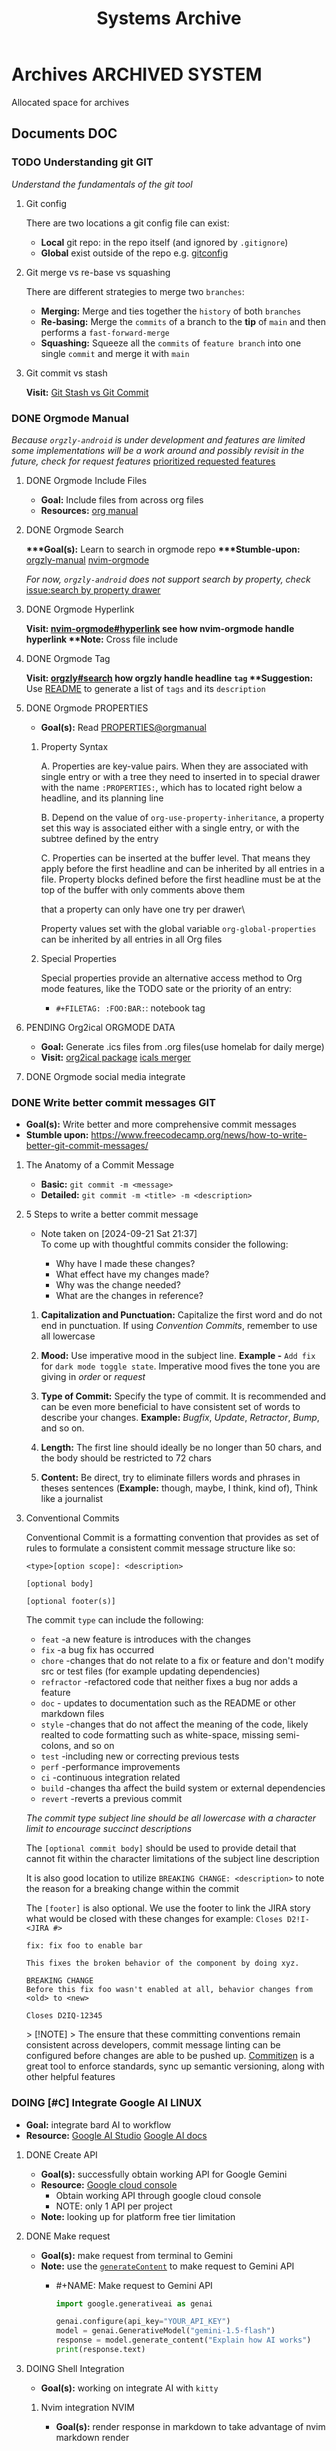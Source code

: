 #+TITLE: Systems Archive
#+DESCRIPTION: Description for archive here

* Archives :ARCHIVED:SYSTEM:

Allocated space for archives

** Documents :DOC:

*** TODO Understanding git :GIT:

/Understand the fundamentals of the git tool/

**** Git config

There are two locations a git config file can exist:
 - *Local* git repo: in the repo itself (and ignored by ~.gitignore~)
 - *Global* exist outside of the repo e.g. [[file:/home/whammou/.gitconfig][gitconfig]]

**** Git merge vs re-base vs squashing

There are different strategies to merge two ~branches~:
 - *Merging:* Merge and ties together the ~history~ of both ~branches~
 - *Re-basing:* Merge the ~commits~ of a branch to the *tip* of ~main~ and then performs a ~fast-forward-merge~
 - *Squashing:* Squeeze all the ~commits~ of ~feature branch~ into one single ~commit~ and merge it with ~main~

**** Git commit vs stash

*Visit:* [[https://paulapivat.com/technical_notes/example_tech/git_stash/][Git Stash vs Git Commit]]

*** DONE Orgmode Manual
CLOSED: [2024-11-07 Thu 06:08]

/Because ~orgzly-android~ is under development and features are limited some implementations will be a work around and possibly revisit in the future, check for request features/ [[https://github.com/orgzly-revived/orgzly-android-revived/issues/88][prioritized requested features]]

**** DONE Orgmode Include Files
CLOSED: [2024-09-06 Fri 21:35]
:PROPERTIES:
:ARCHIVE_TIME: 2024-09-11 Wed 04:59
:ARCHIVE_FILE: /home/whammou/notes/personal.org
:ARCHIVE_CATEGORY: personal
:ARCHIVE_TODO: TODO
:END:

- *Goal:* Include files from across org files
- *Resources:* [[https://orgmode.org/manual/Include-Files.html][org manual]]

**** DONE Orgmode Search
CLOSED: [2024-09-30 Mon 03:38]

****Goal(s):* Learn to search in orgmode repo
****Stumble-upon:* [[https://www.orgzlyrevived.com/docs#search][orgzly-manual]]  [[https://orgmode.org/worg/org-tutorials/advanced-searching.html][nvim-orgmode]]

/For now, ~orgzly-android~ does not support search by property, check/ [[https://github.com/orgzly/orgzly-android/issues/146][issue:search by property drawer]]

**** DONE Orgmode Hyperlink
CLOSED: [2024-10-08 Tue 22:58]

**Visit:* [[https://github.com/nvim-orgmode/orgmode/blob/master/DOCS.md#hyperlinks][nvim-orgmode#hyperlink]] see how nvim-orgmode handle hyperlink
**Note:* Cross file include

**** DONE Orgmode Tag
CLOSED: [2024-10-01 Tue 06:03]

**Visit:* [[https://www.orgzly.com/docs#search][orgzly#search]] how orgzly handle headline ~tag~
**Suggestion:* Use [[./README.org][README]] to generate a list of ~tags~ and its ~description~

**** DONE Orgmode PROPERTIES
CLOSED: [2024-10-01 Tue 06:03]

- *Goal(s):* Read [[https://orgmode.org/manual/Properties-and-Columns.html][PROPERTIES@orgmanual]] 

***** Property Syntax

A. Properties are key-value pairs. When they are associated with single entry or with a tree they need to inserted in to special drawer with the name ~:PROPERTIES:~, which has to located right below a headline, and its planning line

B. Depend on the value of ~org-use-property-inheritance~, a property set this way is associated either with a single entry, or with the subtree defined by the entry

C. Properties can be inserted at the buffer level. That means they apply before the first headline and can be inherited by all entries in a file. Property blocks defined before the first headline must be at the top of the buffer with only comments above them

\Note that a property can only have one try per drawer\

Property values set with the global variable ~org-global-properties~ can be inherited by all entries in all Org files

***** Special Properties

Special properties provide an alternative access method to Org mode features, like the TODO sate or the priority of an entry:

- ~#+FILETAG: :FOO:BAR:~: notebook tag

**** PENDING Org2ical :ORGMODE:DATA:

- *Goal:* Generate .ics files from .org files(use homelab for daily merge)
- *Visit:*  [[https://pypi.org/project/org2ical/][org2ical package]] [[https://github.com/jacobmischka/ics-merger][icals merger]]

**** DONE Orgmode social media integrate
CLOSED: [2024-12-26 Thu 22:28]

*** DONE Write better commit messages :GIT:
CLOSED: [2024-09-21 Sat 22:31]

- *Goal(s):* Write better and more comprehensive commit messages
- *Stumble upon:* [[https://www.freecodecamp.org/news/how-to-write-better-git-commit-messages/]]

**** The Anatomy of a Commit Message

- *Basic:*
  ~git commit -m <message>~
- *Detailed:*
  ~git commit -m <title> -m <description>~

**** 5 Steps to write a better commit message
- Note taken on [2024-09-21 Sat 21:37] \\
  To come up with thoughtful commits consider the following: 
  
  - Why have I made these changes?
  - What effect have my changes made?
  - Why was the change needed?
  - What are the changes in reference?

1. *Capitalization and Punctuation:*
   Capitalize the first word and do not end in punctuation. If using /Convention Commits/, remember to use all lowercase

2. *Mood:*
   Use imperative mood in the subject line. *Example -* ~Add fix~ for ~dark mode toggle state~. Imperative mood fives the tone you are giving in /order/ or /request/

3. *Type of Commit:*
   Specify the type of commit. It is recommended and can be even more beneficial to have consistent set of words to describe your changes. *Example:* /Bugfix/, /Update/, /Retractor/, /Bump/, and so on.

4. *Length:*
   The first line should ideally be no longer than 50 chars, and the body should be restricted to 72 chars

5. *Content:*
   Be direct, try to eliminate fillers words and phrases in theses sentences (*Example:* though, maybe, I think, kind of), Think like a journalist

**** Conventional Commits

Conventional Commit is a formatting convention that provides as set of rules to formulate a consistent commit message structure like so:

#+NAME: Conventional Commit structure
#+BEGIN_SRC
<type>[option scope]: <description>

[optional body]

[optional footer(s)]
#+END_SRC

The commit ~type~ can include the following:

- ~feat~ -a new feature is introduces with the changes
- ~fix~ -a bug fix has occurred
- ~chore~ -changes that do not relate to a fix or feature and don't modify src or test files (for example updating dependencies)
- ~refractor~ -refactored code that neither fixes a bug nor adds a feature
- ~doc~ - updates to documentation such as the README or other markdown files
- ~style~ -changes that do not affect the meaning of the code, likely realted to code formatting such as white-space, missing semi-colons, and so on
- ~test~ -including new or correcting previous tests
- ~perf~ -performance improvements
- ~ci~ -continuous integration related
- ~build~ -changes tha affect the build system or external dependencies
- ~revert~ -reverts a previous commit

/The commit type subject line should be all lowercase with a character limit to encourage succinct descriptions/

The ~[optional commit body]~ should be used to provide detail that cannot fit within the character limitations of the subject line description

It is also good location to utilize ~BREAKING CHANGE: <description>~ to note the reason for a breaking change within the commit

The ~[footer]~ is also optional. We use the footer to link the JIRA story what would be closed with these changes for example:
~Closes D2!I-<JIRA #>~

#+NAME: Full Conventional Commit Example
#+BEGIN_SRC
fix: fix foo to enable bar

This fixes the broken behavior of the component by doing xyz. 

BREAKING CHANGE
Before this fix foo wasn't enabled at all, behavior changes from <old> to <new>

Closes D2IQ-12345
#+END_SRC

> [!NOTE]
> The ensure that these committing conventions remain consistent across developers, commit message linting can be configured before changes are able to be pushed up. [[https://commitizen-tools.github.io/commitizen/][Commitizen]] is a great tool to enforce standards, sync up semantic versioning, along with other helpful features

*** DOING [#C] Integrate Google AI :LINUX:

- *Goal:* integrate bard AI to workflow
- *Resource:* [[https://www.reddit.com/r/ChatGPT/comments/1akynsv/any_free_alternatives_to_open_ai_api/][Google AI Studio]]  [[https://ai.google.dev/docs][Google AI docs]]

**** DONE Create API
CLOSED: [2025-01-10 Fri 02:28]

- *Goal(s):* successfully obtain working API for Google Gemini
- *Resource:* [[https://console.cloud.google.com/apis/credentials?pli=1&inv=1&invt=AbmaIA][Google cloud console]]
  - Obtain working API through google cloud console
  - NOTE: only 1 API per project

- *Note:* looking up for platform free tier limitation

**** DONE Make request
CLOSED: [2025-01-10 Fri 02:27]

- *Goal(s):* make request from terminal to Gemini
- *Note:* use the [[https://ai.google.dev/api/generate-content#method:-models.generatecontent][~generateContent~]] to make request to Gemini API
  - #+NAME: Make request to Gemini API
  #+BEGIN_SRC python
  import google.generativeai as genai

  genai.configure(api_key="YOUR_API_KEY")
  model = genai.GenerativeModel("gemini-1.5-flash")
  response = model.generate_content("Explain how AI works")
  print(response.text)
  #+END_SRC

**** DOING Shell Integration

- *Goal(s):* working on integrate AI with ~kitty~

***** Nvim integration :NVIM:

- *Goal(s):* render response in markdown to take advantage of nvim markdown render

***** PENDING Shellgpt run-test :LINUX:

- *Goal(s):* run test shellgpt with Gemini AI
- *Stumble upon:* 
  - Github: [[https://github.com/TheR1D/shell_gpt/issues/514][discussion]]

**** Working with Google AI

- *Goal(s):* create workspace with [[https://pypi.org/project/google-generativeai/][google-generativeai sdk]]
- *Resources:*  [[https://github.com/google-gemini/cookbook][cookbook]]  [[https://ai.google.dev][documentation]]

*** Learn Docker

*** Nvim-lsp :NVIM:

Nvim supports the Language Server Protocol (LSP), which means it acts as a client to LSP servers and includes a Lua framework `vim.lsp` for building enhanced LSP tools
- *Run:* ~:help lsp~ for nvim-lsp guide
- Setup [[https://github.com/neovim/nvim-lspconfig][nvim-lspconfig]]

**** Language sever

The ~Language Server Protocol~ (LSP) is an open, JSON-RPC-based protocol for use between source code editors or ~integrated development environments~ (IDES) and ~servers~ that provides /language intelligence tools/

**** Markup language server

Generally a good markup language server is texlab
- *Resources:* [[https://github.com/latex-lsp/texlab][texlab]]

*** Nvim optimization :NVIM:

- *Goal:* research ways to optimize nvim and manage new packages

**** DONE Setup LazyVim :NVIM:
CLOSED: [2025-01-24 Fri 21:31] DEADLINE: <2025-01-25 Sat 18:00>

- *Goal(s):* convert [[~/dotfiles/nvim/.config/nvim/init.vim][init.vim]] to [[~/dotfiles/nvim-lua/.config/nvim/init.lua][init.lua]]
  - Run ~nvim +:help lua_guide"~ for built-in conversion guide from vim script to lua
- *Checkout:* [[http://www.lazyvim.org/]]
- *Stumble upon:* [[https://github.com/nanotee/nvim-lua-guide][nvim-lua-guide]]

***** LazyVim modular

- *Goal(s):* convert singular ~init.vim~ to  [[https://www.kurtpeniket.tech/blog/neovim_lua_transition_vimplug_to_lazy][modular config]] with vim config structure

  #+NAME: overall stucture
  #+BEGIN_SRC
  .
  ├── init.lua
  ├── lazy-lock.json
  ├── lua
  │   ├── general.lua
  │   ├── lsp_config.lua
  │   ├── mappings.lua
  │   └── plugins.lua
  ├── old_init.vim
  └── spell
      ├── en.utf-8.add
      └── en.utf-8.add.spl
  #+END_SRC

****** LazyVim plugins

- *Goal:* adding and configuring plugins

****** LazyVim mappings

- *Goal:* adding keymaps

- Source ~kepmaps.lua~ from ~config/init.lua~:
  - In ~config/init.lua~:

- *Keymapping syntax:*
  - Keymappings can be set using command: ~vim.keymap.set()~ method
  - Set ~map~ variable for clean format: ~local map = vim.keymap.set~
	 - Consult ~:help vim.keymap.set()~ for more parameter information

***** Convert vim-script to LazyVim

- *Goal(s):* replace plugin manager to [[https://github.com/folke/lazy.nvim][lazy.nvim]] for seamless integration with lua config

****** LazvyVim installation

- *Structured Setup:*
  #+NAME: /.config/nvim/init.lua
  #+BEGIN_SRC lua
  require("config.lazy")
  #+END_SRC  

****** LazyVim add plugins

- Plugins are installed under ~$HOME/.config/nvim/lua/plugins/*.lua~ - every lua files under this dir are auto-merged with the config file
- Plugin spec example:
  #+NAME: spec example
  #+BEGIN_SRC lua
  return {
    "folke/neodev.nvim",
    "folke/which-key.nvim",
    { "folke/neoconf.nvim", cmd = "Neoconf" },
  }
  #+END_SRC
- More on plugin spec, visit: [[https://lazy.folke.io/spec]]

**** DONE Switching nvim configs
CLOSED: [2025-01-15 Wed 21:19] DEADLINE: <2025-01-14 Tue 22:00>

- *Goal:* successfully switching between different config dir
- *Resource:* [[https://michaeluloth.com/neovim-switch-configs/][switching config]]

*** DONE Recover archlinux :LINUX:
CLOSED: [2025-01-06 Mon 07:34] SCHEDULED: <2024-12-30 Mon 02:00-04:00>

- *Goal:* recover linux from unexpected shutdown
- *Stumble upon:*  [[https://www.reddit.com/r/archlinux/comments/m2wf1s/shutdown_during_update/][r/archlinux]]

**** Chroot from live USB

- *Goal(s):* chroot from a live usb

**** DONE Arch Linux hibernation
CLOSED: [2025-01-09 Thu 02:29] DEADLINE: <2025-01-06 Mon 03:00>
- Note taken on [2025-01-06 Mon 01:48] \\
  Hibernation for btrfs partitions

- *Goal(s):* setup ~hibernation~ for archlinux
- *Source(s):* [[https://wiki.archlinux.org/title/Power_management/Suspend_and_hibernate#Hibernation][hibernation@archwiki]]

**** Update grub parameters

- *Goal(s):* update grub boot parameters to splash ~screen~ and hide grub ~menu~
  - Add ~splash~ parameter to kernel parameter: ~GRUB_CMDLINE_LINUX_DEFAULT="... splash"~
  - Add ~hidden~ parameter to ~GRUB_TIMEOUT_STYLE~: ~GRUB_TIMEOUT_STYLE=hidden~

**** Enable zswap

- *Goal(s):* enable system zswap on boot
  - Add ~zswap.enable=1~ to kernel parameter: ~GRUB_CMDLINE_LINUX="... zswap.enabled=1"~

**** Config ~pacman~

- *Goal(s):* config ~pacman~ to:
  - Output colors: ~Colors~
  - have a funny animation ~IloveCandy~

*** DONE Modular Qtile :QTILE:
CLOSED: [2025-03-20 Thu 22:09]

- *Goal:* successfully modularize ~qtile~ config
- Config directory: 
  - [x] Keymaps config: /create ~keymaps.py~/dot_examples
  - [x] Colorscheme config: /create ~colorschemes.py~/
  - [x] Layouts config: /create ~layouts.py~/
  - [x] Scratepad config: /create ~scratepads.py~/
  - [x] Options config: /create ~options.py~/
- Working-tree dir:
#+BEGIN_text options
 .config/qtile
├──  __pycache__
│   └──  config.cpython-313.pyc
├──  autostart.sh -> ../../dotfiles/qtile/.config/qtile/autostart.sh
├──  config.json
├──  config.py -> ../../dotfiles/qtile/.config/qtile/config.py
├──  settings
│   ├──  __pycache__
│   │   ├──  groups.cpython-313.pyc
│   │   ├──  keymaps.cpython-313.pyc
│   │   ├──  keys.cpython-313.pyc
│   │   ├──  layouts.cpython-313.pyc
│   │   ├──  mouse.cpython-313.pyc
│   │   ├──  path.cpython-313.pyc
│   │   ├──  screens.cpython-313.pyc
│   │   ├──  theme.cpython-313.pyc
│   │   └──  widgets.cpython-313.pyc
│   ├──  group
│   │   ├──  __pycache__
│   │   │   └──  scratchpads.cpython-313.pyc
│   │   └──  scratchpads.py -> ../../../../dotfiles/qtile/.config/qtile/settings/group/scratchpads.py
│   ├──  groups.py -> ../../../dotfiles/qtile/.config/qtile/settings/groups.py
│   ├──  key
│   │   ├──  __pycache__
│   │   │   ├──  functional.cpython-313.pyc
│   │   │   ├──  general.cpython-313.pyc
│   │   │   ├──  layers.cpython-313.pyc
│   │   │   ├──  qtile.cpython-313.pyc
│   │   │   ├──  spawn.cpython-313.pyc
│   │   │   └──  windows.cpython-313.pyc
│   │   ├──  functional.py -> ../../../../dotfiles/qtile/.config/qtile/settings/key/functional.py
│   │   ├──  layers.py -> ../../../../dotfiles/qtile/.config/qtile/settings/key/layers.py
│   │   ├──  qtile.py -> ../../../../dotfiles/qtile/.config/qtile/settings/key/qtile.py
│   │   ├──  spawn.py -> ../../../../dotfiles/qtile/.config/qtile/settings/key/spawn.py
│   │   └──  windows.py -> ../../../../dotfiles/qtile/.config/qtile/settings/key/windows.py
│   ├──  keymaps.py -> ../../../dotfiles/qtile/.config/qtile/settings/keymaps.py
│   ├──  keys.py -> ../../../dotfiles/qtile/.config/qtile/settings/keys.py
│   ├──  layouts.py -> ../../../dotfiles/qtile/.config/qtile/settings/layouts.py
│   ├──  mouse.py -> ../../../dotfiles/qtile/.config/qtile/settings/mouse.py
│   ├──  path.py -> ../../../dotfiles/qtile/.config/qtile/settings/path.py
│   ├──  screens.py -> ../../../dotfiles/qtile/.config/qtile/settings/screens.py
│   ├──  theme.py -> ../../../dotfiles/qtile/.config/qtile/settings/theme.py
│   ├──  widget
│   │   └──  base.py -> ../../../../dotfiles/qtile/.config/qtile/settings/widget/base.py
│   └──  widgets.py -> ../../../dotfiles/qtile/.config/qtile/settings/widgets.py
└──  themes
    ├──  dark-grey.json -> ../../../dotfiles/qtile/.config/qtile/themes/dark-grey.json
    ├──  dracula.json -> ../../../dotfiles/qtile/.config/qtile/themes/dracula.json
    ├──  material-darker.json -> ../../../dotfiles/qtile/.config/qtile/themes/material-darker.json
    ├──  material-ocean.json -> ../../../dotfiles/qtile/.config/qtile/themes/material-ocean.json
    ├──  monokai-pro.json -> ../../../dotfiles/qtile/.config/qtile/themes/monokai-pro.json
    ├──  nord-wave.json -> ../../../dotfiles/qtile/.config/qtile/themes/nord-wave.json
    ├──  nord.json -> ../../../dotfiles/qtile/.config/qtile/themes/nord.json
    ├──  onedark.json -> ../../../dotfiles/qtile/.config/qtile/themes/onedark.json
    ├── 󰂺 README.md -> ../../../dotfiles/qtile/.config/qtile/themes/README.md
    └──  rosepine.json -> ../../../dotfiles/qtile/.config/qtile/themes/rosepine.json
#+END_text

*** Linux web-scrapping :LINUX:

- /Find linux web-scrapping methods/

** Lists :LIST:

** Logs :LOG:

*** DONE Vim buffer workflow :VIM:
CLOSED: [2024-09-08 Sun 04:17]
:PROPERTIES:
:ARCHIVE_TIME: 2024-09-11 Wed 04:59
:ARCHIVE_FILE: /home/whammou/notes/personal.org
:ARCHIVE_CATEGORY: personal
:ARCHIVE_TODO: DONE
:END:

- *Goal:* Learn more efficient way to work with vim buffers
- *Stumble Upon:* [[https://dev.to/iggredible/a-faster-vim-workflow-with-buffers-and-args-51kf][vim workflow]]

*** DONE Vim jumps marks workflow :VIM:
CLOSED: [2024-09-08 Sun 06:35]
:PROPERTIES:
:ARCHIVE_TIME: 2024-09-11 Wed 04:59
:ARCHIVE_FILE: /home/whammou/notes/personal.org
:ARCHIVE_CATEGORY: personal
:ARCHIVE_TODO: DONE
:END:

- *Goal:* Achieve faster workflow in vim with vim-mark
- *Stumble upon:* [[https://github.com/chentoast/marks.nvim][chentoast/marks.nvim]]

*** DONE [#A] Refactor notes@github :GITHUB:ORGMODE:
CLOSED: [2024-10-07 Mon 02:39] SCHEDULED: <2024-10-05 Sat 00:00>

- *Goal(s):* 
  - [X] Rebase #trunk to #main [[https://github.com/whammou/notes][notes@github]]
  - [X] Merge @cuisine and @travel to @experience

**** Merge git-trunk to git-main

- *Goal(s):* Successfully solve merge conflicts and merge git-trunk to git-main

**** Write README page

- *Goal(s):* Write a comprehensive README for [[https://github.com/whammou/notes][notes@github]]

*** DONE [#B] nvim-fzf :FZF:
CLOSED: [2024-09-08 Sun 04:15]
:PROPERTIES:
:ARCHIVE_TIME: 2024-09-11 Wed 04:59
:ARCHIVE_FILE: /home/whammou/notes/personal.org
:ARCHIVE_CATEGORY: personal
:ARCHIVE_TODO: TODO
:END:

- *Goal*: Look for a way to printout file full path at cursor location

*** DONE Systemd run task on shutdown :SYSTEMD:
CLOSED: [2024-09-08 Sun 04:17]
:PROPERTIES:
:ARCHIVE_TIME: 2024-09-11 Wed 04:59
:ARCHIVE_FILE: /home/whammou/notes/personal.org
:ARCHIVE_CATEGORY: personal
:ARCHIVE_TODO: DONE
:END:

- *Goal:* Reset tlp charge threshold on shutdown

**** Resources

- Visit [[https://a.opnxng.com/exchange/unix.stackexchange.com/questions/39226/how-to-run-a-script-with-systemd-right-before-shutdown][overflow answer]]
- Visit [[https://www.freedesktop.org/software/systemd/man/latest/systemd.special.html][systemd special targets]]

*** DONE Big Data Languages :DATA:
CLOSED: [2024-08-29 Thu 22:52]
:PROPERTIES:
:ARCHIVE_TIME: 2024-09-11 Wed 04:59
:ARCHIVE_FILE: /home/whammou/notes/personal.org
:ARCHIVE_CATEGORY: personal
:ARCHIVE_TODO: DONE
:END:

- *Goal:* Store data of monitored workout sessions
- *Resources:* [[https://www.youtube.com/watch?v=LkriaLlkByM&t=66][yt: csv vs json vs xml]]

*** DONE Keep Public IP address after reboot :DATA:
CLOSED: [2024-09-07 Sat 21:24] DEADLINE: <2024-09-11 Wed 22:00>
:PROPERTIES:
:ARCHIVE_TIME: 2024-09-11 Wed 04:59
:ARCHIVE_FILE: /home/whammou/notes/personal.org
:ARCHIVE_CATEGORY: personal
:ARCHIVE_TODO: TODO
:END:

- *Goal:* Keep router public IP address across reboots
- Contact Viettel tel:18008098

*** DONE Create folder in webdav dir :DATA:
CLOSED: [2024-09-10 Tue 20:33]
:PROPERTIES:
:ARCHIVE_TIME: 2024-09-11 Wed 04:59
:ARCHIVE_FILE: /home/whammou/notes/personal.org
:ARCHIVE_CATEGORY: personal
:ARCHIVE_TODO: 
:END:

- *Visit:* [[https://docs.oracle.com/cd/E21764_01/doc.1111/e10978/c08_folders.htm#CSMRC722][managing webdav folder]]
[[./test/file.org][test file]]
[[./file.org]]

**** Orgzly github repo SSH

- *Visit:* [[https://docs.github.com/en/authentication/connecting-to-github-with-ssh][github ssh doc]]

***** Repo Structure

- *Goal(s):* Experimenting orgzly-repo structure
- Read this file on orgzly [[./README.org]]
- [X] Read [[./EEET2604/number_system.md][file]] on android ~does NOT work~

**** Workflow with Mgit

- *Goal:* Recurs sync from github with Mgit

*** DONE Config system themes
CLOSED: [2024-09-27 Fri 03:17]

Re-config system theme for better aesthetic

**** Parse ~bat~ as ~man~ pager

Setting ~bat~ as ~man~ output pager, run the following commands:
~set -U MANPAGER "sh -c 'col -bx | bat -l man -p'"~
Might also need to run:
~set -U MANROFFOPT "-c"~

**** Config ~fzf~ theme

Modify [[https://github.com/catppuccin/fzf][catpuccin-fzf]] theme

#+NAME: catpuccin-fzf theme
#+BEGIN_SRC
set -Ux FZF_DEFAULT_OPTS "\
--color=bg+:#313244,bg:#1e1e2e,spinner:#f5e0dc,hl:#f38ba8 \
--color=fg:#cdd6f4,header:#f38ba8,info:#cba6f7,pointer:#f5e0dc \
--color=marker:#b4befe,fg+:#cdd6f4,prompt:#cba6f7,hl+:#f38ba8 \
--color=selected-bg:#45475a \
--multi"
#+END_SRC

#+NAME: OneDarket-fzf fish
#+BEGIN_SRC
set -Ux FZF_DEFAULT_OPTS "\
--color=bg+:#313244,bg:#000000,spinner:#ff6700,hl:#ff005c \
--color=fg:#93a4c3,header:#ff005c,info:#ae00ff,pointer:#ff6700 \
--color=marker:#41a7fc,fg+:#cdd6f4,prompt:#ae00ff,hl+:#ff005c \
--color=selected-bg:#004646 \
--multi"
#+END_SRC

#+NAME: OneDarkest-fzf bash
#+BEGIN_SRC
export FZF_DEFAULT_OPTS "\
--color=bg+:#313244,bg:#000000,spinner:#ff6700,hl:#ff005c \
--color=fg:#93a4c3,header:#ff005c,info:#ae00ff,pointer:#ff6700 \
--color=marker:#41a7fc,fg+:#cdd6f4,prompt:#ae00ff,hl+:#ff005c \
--color=selected-bg:#004646 \
--multi"
#+END_SRC

***** DONE Config ~fzf~ menu
CLOSED: [2024-09-27 Fri 01:16] DEADLINE: <2024-09-26 Thu 22:00>

***Goal(s):* Fully config ~fzf~ to work as a menu and complete with themes
***Stumble upon:* [[https://github.com/junegunn/fzf/issues/70][Using fzf as selection menu@github]]

****** Passing shell variables

~fzf~ uses ~FZF_DEFAULT_OPTS~ as config, run ~export~ to pass variable to sub-shells

*** DONE Vim-fugitive workflow :GIT:NVIM:ARCHIVE:
CLOSED: [2024-10-07 Mon 22:27]

- *Goal:* Improve git workflow and merge conflicts
- *Stumble upon:* [[https://www.youtube.com/playlist?list=PLmcTCfaoOo_jP2mViI_3d1aZrbueLyArh][DevOps git playlist]]

**** Working with vim-fugitive

Develop a suitable workflow with vim-fugitive

- *Source(s):* [[https://redlib.seasi.dev/r/vim/comments/tcb29t/video_a_great_git_workflow_with_vimfugitive/][reddit]]  [[https://dzx.fr/blog/introduction-to-vim-fugitive/][fugitive_in_action@blog]]
> [!NOTE]
> Run ~:help fugitive~ in ~nvim~ for fugitive documentation

**** Record changes

The summer buffer constitutes Fugitive's main interface, from which you can stage diff, and commit files to record changes to Git repository

***** Summary view

Run ~:G~ without arguments to access the main summary buffer (interative equivalent of ~git status~)

/For the status, you can use Vim's built in window management commands, like ~:only~ to hide windows other than the focues one (same as ~<C-w><C-o>~). You can chain it after a Git command as ~:G | only~/

> [!NOTE]
> Press ~g?~ inside the buffer for quickly open documentation at the key mappings section

***** Track files

**** Useful keybinds

a. ~ca~ to amend the last commit
b. ~cw~ to reword the last commit
c. ~cf~ to create a fixup commit
d. ~crc~ to revert the commit under the cursor

*** DONE Git workflow keybind :GIT:ARCHIVE:
CLOSED: [2024-10-07 Mon 22:27]

- *Goal(s):* Add vim-fugitive keybinds to optimize workflow
- *Stumble upon:* [[https://youtube.com/watch?v=57x4ZzzCr2Y][nvim+fugitive+lazygit@youtube]] [[https://github.com/jesseduffield/lazygit][lazygit@github]]

*** DONE Symlink :TERMUX:
CLOSED: [2024-10-07 Mon 04:39]

- *Source:* [[https://wiki.termux.com/wiki/Internal_and_external_storage][termux wiki]]
  run: ~termux-setup-storage~

*** PENDING Github search query :GITHUB:

- *Goal(s):* Learn github search queries

*** DONE Tmux selection-panel script :TMUX:
CLOSED: [2024-10-07 Mon 04:38]

- *Goal(s):* Config tmux selection panel with qtile scratch board for quick access
- *Stumble upon:*  [[https://linuxier.com/how-to-list-sessions-in-tmux/][How to list tmux sessions]]  [[https://gist.github.com/vaughany/483324b983ac51281ef63bb672f6c1ed][.tmux.conf]]

*** DONE Qutebrowser config :QUTEBROWSER:
CLOSED: [2025-01-28 Tue 04:02]

- *Goal:* implement text to speech to qutebrowser
- *Stumble upon:* [[https://redlib.seasi.dev/r/qutebrowser/comments/w4pv2v/configpy_ideas/][qutebrowser tts config idea]]

**** DONE Rebind set-mark function
CLOSED: [2025-01-28 Tue 03:19]

- *Goal:* rebind set-mark func to match vim

#+NAME: config.py bind command
#+BEGIN_SRC: python
  config.bind('m', 'mode-enter set_mark')
#+END_SRC

**** DONE Qutebrowser start-page
CLOSED: [2025-01-28 Tue 04:01]

Add qutebrowser start-page
*Visit:* [[https://nimplex.github.io/Minimal-StartPage/][start-page]]

*** PENDING View vim-dap :NVIM:

- *Goal:* Take a look at vim
- [[https://github.com/mfussenegger/nvim-dap][documentation]]

*** DONE Config xdg-open :LINUX:
CLOSED: [2024-10-07 Mon 22:27]

- *Goal:* Config xdg-open to open demanding file types

*** PENDING Refactor dotfiles@github :GITHUB:

- *Goal:* re flow [[https://github.com/whammou/dotfiles][dotfiles-repo]] to work with my client and server

**** Fork repos

Fork [[https://github.com/whammou/dotfiles][dotfiles-main]] to another repo and use that repo for server configs, then merge arch-branch to main repo and use as client configs

**** Merge arch to main

Merge arch to main branch

**** Develop install script

- *Goal:* Develop install script for [[https://github.com/whammou/dotfiles][dotfiles]]

*** PENDING Github workflow doc :GITHUB:

- *Stumble upon:* [[https://docs.github.com/en/get-started/using-git/about-git][Git handbook]]

*** PENDING Config Neomutt :NEOMUTT:

- *Goal(s):* Determine if its worth to include [[https://neomutt.org/guide/gettingstarted.html][Neomutt]] in workflow

*** PENDING Zathura Doc :ZATHURA:
:PROPERTIES:
:ARCHIVE_TIME: 2024-09-11 Wed 04:59
:ARCHIVE_FILE: /home/whammou/notes/personal.org
:ARCHIVE_CATEGORY: personal
:ARCHIVE_TODO: IN-PROGESS
:END:

- *Goal:* Learn to navigate and notate in Zathura sufficiently
- *Documentation:* [[https://pwmt.org/projects/zathura/documentation/]]

*** DONE Integrate Github link :NVIM:GITHUB:
CLOSED: [2024-12-26 Thu 22:27]

***Goal:* Integrate github orgmode render for android

**** Git-link snippet

***Goal(s):* Write an ultilsnip snippet for repo link on github at current cursor location
***Stumble upon:* [[https://github.com/jltwheeler/nvim-git-link]]

*** DONE Script orgmode scratchpad :NVIM:ORGMODE:
CLOSED: [2024-10-07 Mon 02:06]

- *Goal(s):* Create an nvim-orgmode scratchpad with ~qtile~
- *Stumble upon:* [[https://curtismchale.ca/2023/12/20/ultimate-keyboard-control-task-management-nvim-orgmode/][nvim-orgmode workflow]]

*** PENDING Spreadsheet data visualize :DATA:DOC:
:PROPERTIES:
:CUSTOM_ID: visidata
:END:

- *Goal(s):* implement .csv for data tracking
- *Stumble upon:* python data visualizer  [[https://www.visidata.org/][visidata]]
- *DOCS:* [[https://github.com/saulpw/visidata/wiki/Screen-Layout][visidata DOCS][documents]]

*** DONE [#B] Linux G-suite :LINUX:
CLOSED: [2024-10-22 Tue 00:13] DEADLINE: <2024-10-20 Sun 22:00>

- *Goal:* Integrate G-suites with Linux
- [NOTE]: failed to build g-suite-electron on arch linux
  
  Change integrate g-suite using Qutebrowser

*** DONE Arch input method :LINUX:
CLOSED: [2024-11-08 Fri 04:51]

- *Goal(s):* added Vietnamese and German input method to arch
- *Visit:* [[https://wiki.archlinux.org/title/Input_method][input_method@archwiki]]
-  *Resource:*  [[https://www.youtube.com/watch?v=lJoXhS4EUJs]]  [[https://wiki.archlinux.org/title/Fcitx][fcitx@archwiki]]

**** Input Methods

In an operating system component or program that enables users to generate characters not natively available to their input devices by using sequences of characters that are natively available on their input devices

***** Setup fcitx5

Some GUI toolkits provide input method modules support for input method integration in applications. However they're not always needed
  - Run ~pacman -S fcit5-im fcitx5-unikey~ to install ~fcitx5~ and ~unikey~

***** Environment Variable

- *Source(s):* [[https://www.freecodecamp.org/news/how-to-set-an-environment-variable-in-linux/][env_var@codecamp]] [[https://wiki.archlinux.org/title/Environment_variables#Graphical_environment][set env var@archwiki]]

~Environment Variables~ are the variables specific to a certain environment

****** List Environment Variables

Run ~env~ to display all the environment variables defined for a current session

****** Print Environment Variables

Run ~printenv VARIBLE_NAME~ or ~echo $varname~ to print the value of a certain variable 

****** Set Environment Variables

Run ~Export VARIABLE_NAME=value~ to define a variable 

***** Fcitx5 with nvim

Install [[https://github.com/pysan3/fcitx5.nvim][fcitx5.nvim]] for better workflow

*** PENDING Clean up $HOME :LINUX:

- *Goal(s):* clean up $HOME dir
- *Stumble upon:* [[https://github.com/b3nj5m1n/xdg-ninja][xdg-ninjja@github]]

*** DONE Install Latex nvim-treesitter parser :NVIM:
CLOSED: [2024-10-31 Thu 01:38]

- *Goal(s):* Integrate latex parser to nvim to write tex math in markdown
- *Source(s):* [[https://github.com/latex-lsp/tree-sitter-latex]]
  
  To run generate parser, run: ~npx tree-sitter generate~ (~npx~ package comes with ~npm~)
  
  - Required ~treesitter-cli~ to intergrate:
    1. run ~git clone https://github.com/latex-lsp/tree-sitter-latex~
    2. cd into tree-sitter and generate parser then run ~treesitter generate~
  
  - [[https://github.com/nvim-treesitter/nvim-treesitter/wiki/Installation][nvim-treesitter installation]] installation in config
  
  ** Open markdown at headline :NVIM:
  
  - *Goal(s):* find a way to open markdown at certain headline
  - *Visit:* [[https://a.opnxng.com/exchange/stackoverflow.com/questions/51187658/markdown-reference-to-section-from-another-file][cross file reference]]

*** Neovim auto completion :NVIM:

- *Goal(s):* config nvim-lspconfig to work with  [[https://github.com/ms-jpq/coq_nvim][coq.nvim@github]]
- *Stumble upon:*  [[https://neovim.io/doc/user/lsp.html][docs]]

**** Differences between LSP and code completion

Differences between LSP and code-completion, liner

***** What is LSP

LSP stands for "Language server protocol" and it is standardized information on a language include ~code completer~ and ~linter~ role into one. However a LSP run separately from the editor and thus has to be connected to the editor

**** Config LSP for neovim

- *Visit:* [[https://github.com/neovim/nvim-lspconfig][nvim-lspconfig@github]]

*** DONE Terminal rework :LINUX:
CLOSED: [2024-12-06 Fri 20:56]

- *Goal:* rework linux terminal

**** DONE Implement nvim image :LINUX:NVIM:
CLOSED: [2024-12-05 Thu 01:48]

- *Goal(s):* adding image support to nvim for better documentation render
- *Stumble upon:*  [[https://github.com/3rd/image.nvim][nvim-imgage@github]]

***** Config Kitty

- *Goal(s):* config kitty to replace alacritty (take advantage of kitty image protocol)
- *Source(s):*  [[https://github.com/kovidgoyal/kitty][kitty@github]]

****** DONE Terminal colors
CLOSED: [2024-12-04 Wed 19:37] DEADLINE: <2024-12-04 Wed 07:00>

- *Goal(s):* update terminal colors mappings
  - [X] kitty 
  - [X] fastfetch
  - [X] fish
  - [X] starship shell

***** DONE Render html in markdown
CLOSED: [2024-12-04 Wed 15:16]

- *Goal(s):* render html syntax image inside markdown

**** DONE Integrate markdown headline :LINUX:NVIM:GITHUB:
CLOSED: [2024-12-06 Fri 20:55]

- *Goal(s):* create link to a specific headline in a markdown file
- *Visit:* [[https://github.com/chimay/organ?tab=readme-ov-file][organ@github]]

*** DONE Systemd power supply detection :SYSTEMD:
CLOSED: [2024-12-16 Mon 02:55] DEADLINE: <2024-12-15 Sun 20:00>

- *Goal(s):* Adding power supply detection to systemd via udev rules
- *Stumble upon:* [[https://chrisdown.name/2017/10/29/adding-power-related-targets-to-systemd.html][adding power related targets to systemd]]

*** DONE Systemd service :SYSTEMD:
CLOSED: [2024-12-21 Sat 02:39] DEADLINE: <2024-12-21 Sat 00:00>

- *Goal:* set ~tlp~ on top most of shutdown target
- *Solution:* [[https://old.reddit.com/r/linuxquestions/comments/udr7ch/running_systemd_service_on_shutdown_before/][systemd service on shutdown]]

**** DONE Systemd multiple triggers :SYSTEMD:
CLOSED: [2024-12-21 Sat 02:39] DEADLINE: <2024-12-21 Sat 00:00>

- *Goal:* implement multiple triggers for a systemd service

*** ABORTED [#C] Config xfcit5
CLOSED: [2024-11-27 Wed 12:03] DEADLINE: <2024-11-13 Wed 20:00>
:PROPERTIES:
:ARCHIVE_TIME: 2024-12-14 Sat 11:10
:ARCHIVE_FILE: /home/whammou/notes/computer/computer_main.org
:ARCHIVE_OLPATH: Description
:ARCHIVE_CATEGORY: computer_main
:ARCHIVE_TODO: ABORTED
:END:

- *Goal:* rebind keys and adjust theme

*** ABORTED Config lazy.nvim
CLOSED: [2024-12-04 Wed 15:16]
:PROPERTIES:
:ARCHIVE_TIME: 2024-12-14 Sat 11:12
:ARCHIVE_FILE: /home/whammou/notes/computer/computer_main.org
:ARCHIVE_OLPATH: Description/Terminal rework
:ARCHIVE_CATEGORY: computer_main
:ARCHIVE_TODO: ABORTED
:END:

- *Goal(s):* rewrite config init in lua

*** ABORTED Orgzly android comments
CLOSED: [2024-09-29 Sun 22:07]
:PROPERTIES:
:ARCHIVE_TIME: 2024-12-14 Sat 11:12
:ARCHIVE_FILE: /home/whammou/notes/computer/orgmode.org
:ARCHIVE_OLPATH: Description/Orgmode Manual
:ARCHIVE_CATEGORY: orgmode
:ARCHIVE_TODO: ABORTED
:END:

*** DONE [#B] Dual boot :SYSTEM:
CLOSED: [2024-10-24 Thu 00:01] DEADLINE: <2024-10-20 Sun 20:00>

*** DONE Qutebrowser CSS :QUTEBROWSER:
CLOSED: [2025-01-18 Sat 23:03]

- *Goal:* custom css for qutebrowser
- *Visit:* [[https://github.com/alphapapa/solarized-everything-css]]

*** DONE MPV script :MPV:
CLOSED: [2025-01-20 Mon 20:12]

- *Goal:* display ~chapter list~ on ~mpv~
- *Visit:* [[https://old.reddit.com/r/mpv/comments/j7czzx/displaying_chapter_titles/][chapter list script]]

*** DONE Solve conflict Markdown Flow plugin :NVIM:
CLOSED: [2024-12-25 Wed 22:23] DEADLINE: <2024-12-21 Sat 22:00>
- Note taken on [2024-12-21 Sat 02:47] \\
  ~TAB~ key has conflicted bind action in both plugin. Please visit main site for configuration documentation
- *Goal(s):* solve ~TAB~ key conflict between [[https://github.com/jakewvincent/mkdnflow.nvim][mkdnflow]] and markdown.nvim

*** DONE Implement ripgrep :NVIM:
CLOSED: [2024-11-07 Thu 06:08]

- *Goal(s):* implement ripgrep for faster documentation search
- *Stumble upon:* [[https://github.com/duane9/nvim-rg]]
- *Stumble upon:*  [[https://www.youtube.com/watch?v=loNdGAnKEf8][ripgrep workflow@youtube]]

*** ABORTED Dunst config :LINUX:
CLOSED: [2025-01-27 Mon 22:11]

- *Goal(s):* config dunst volume and brightness slider
  - [ ] volume slider
  - [ ] brightness slider

- *Resource:*  [[https://github.com/Shringe/dunst-media-control][github]]

*** ABORTED Unbind fishshell keys :FISH:
CLOSED: [2025-01-27 Mon 22:16]
- Note taken on [2025-01-27 Mon 22:15] \\
  - Not possible due to $TERM
  - Visit: [[https://github.com/fish-shell/fish-shell/issues/7152][binding /cZ]]

- *Goal:* unbind ~send_to_background~ (~cZ~) or rebind to other keys

